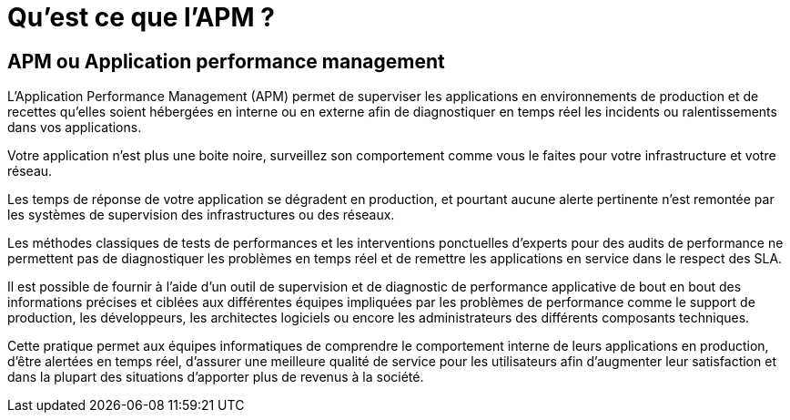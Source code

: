 = Qu'est ce que l'APM ?

== APM ou Application performance management

L’Application Performance Management (APM) permet de superviser les applications en environnements de production et de recettes qu’elles soient hébergées en interne ou en externe afin de diagnostiquer en temps réel les incidents ou ralentissements dans vos applications.

Votre application n’est plus une boite noire, surveillez son comportement comme vous le faites pour votre infrastructure et votre réseau.

Les temps de réponse de votre application se dégradent en production, et pourtant aucune alerte pertinente n'est remontée par les systèmes de supervision des infrastructures  ou des réseaux. 

Les méthodes classiques de tests de performances et les interventions ponctuelles d'experts pour des audits de performance ne permettent pas de diagnostiquer les problèmes en temps réel et de remettre les applications en service dans le respect des SLA. 

Il est possible de fournir à l'aide d’un outil de supervision et de diagnostic de performance applicative de bout en bout des informations précises et ciblées aux différentes équipes impliquées par les problèmes de performance comme le support de production, les développeurs, les architectes logiciels ou encore les administrateurs des différents composants techniques. 

Cette pratique permet aux équipes informatiques de comprendre le comportement interne de leurs applications en production, d’être alertées en temps réel, d’assurer une meilleure qualité de service pour les utilisateurs afin d’augmenter leur satisfaction et dans la plupart des situations d’apporter plus de revenus à la société.